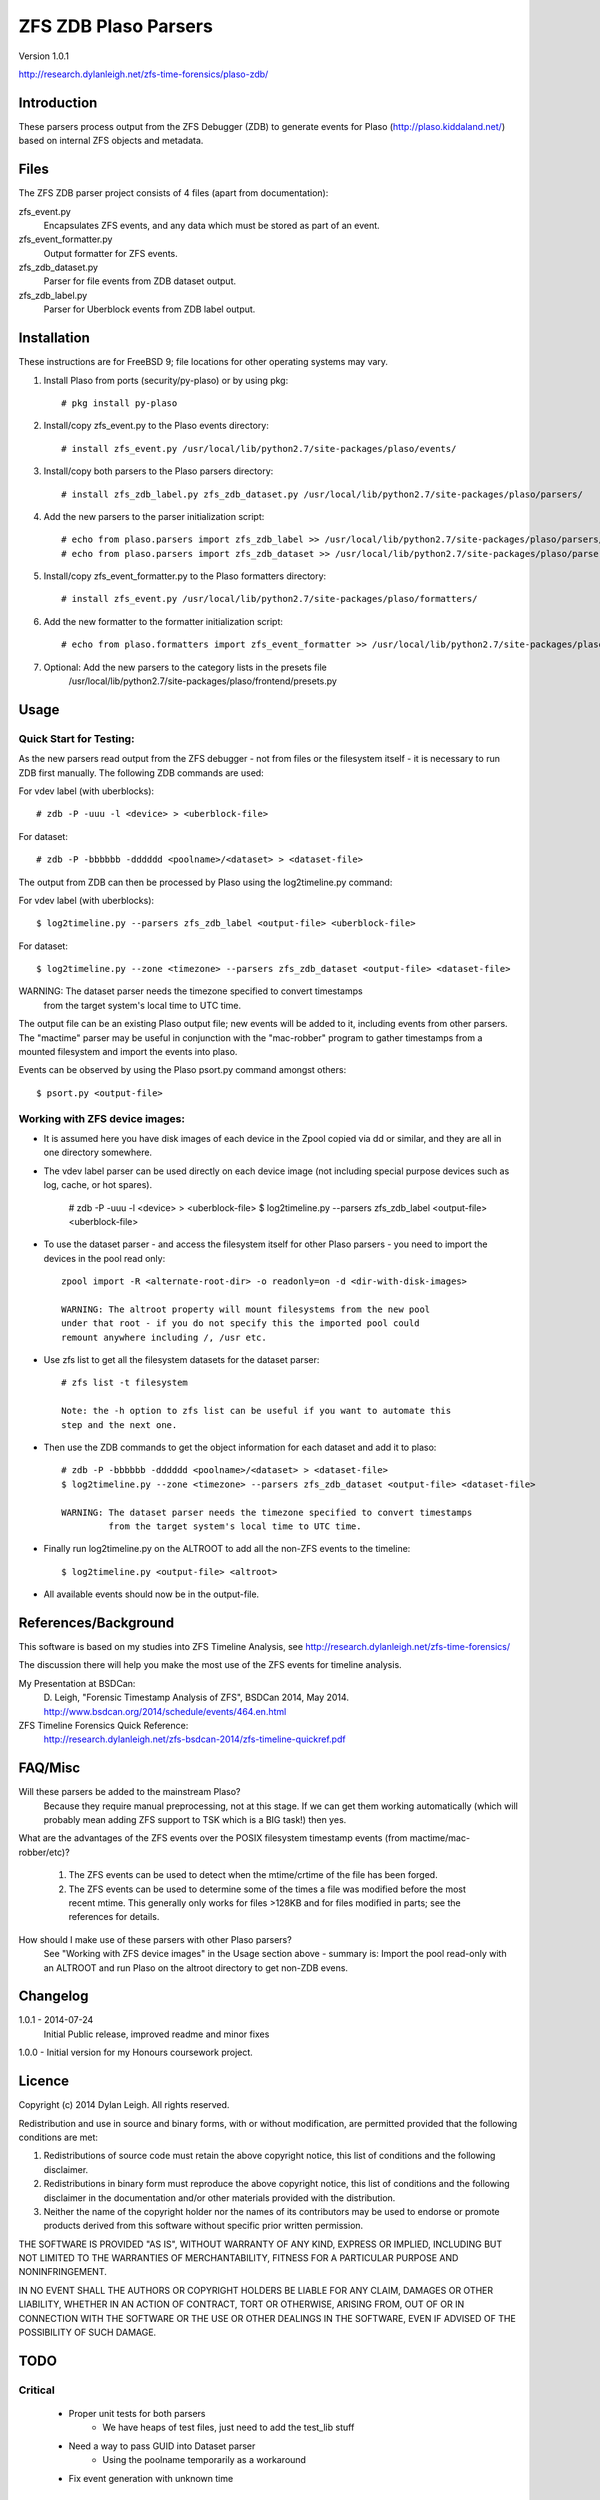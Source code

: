 
:::::::::::::::::::::
ZFS ZDB Plaso Parsers
:::::::::::::::::::::

Version 1.0.1

http://research.dylanleigh.net/zfs-time-forensics/plaso-zdb/

Introduction
============

These parsers process output from the ZFS Debugger (ZDB) to generate events for
Plaso (http://plaso.kiddaland.net/) based on internal ZFS objects and metadata.

Files
=====

The ZFS ZDB parser project consists of 4 files (apart from documentation):

zfs_event.py
   Encapsulates ZFS events, and any data which must be stored as part of an event.

zfs_event_formatter.py
   Output formatter for ZFS events.

zfs_zdb_dataset.py
   Parser for file events from ZDB dataset output.

zfs_zdb_label.py
   Parser for Uberblock events from ZDB label output.

Installation
============

These instructions are for FreeBSD 9; file locations for other 
operating systems may vary.

1. Install Plaso from ports (security/py-plaso) or by using pkg::

   # pkg install py-plaso

2. Install/copy zfs_event.py to the Plaso events directory::

   # install zfs_event.py /usr/local/lib/python2.7/site-packages/plaso/events/

3. Install/copy both parsers to the Plaso parsers directory::

   # install zfs_zdb_label.py zfs_zdb_dataset.py /usr/local/lib/python2.7/site-packages/plaso/parsers/

4. Add the new parsers to the parser initialization script::

   # echo from plaso.parsers import zfs_zdb_label >> /usr/local/lib/python2.7/site-packages/plaso/parsers/__init__.py
   # echo from plaso.parsers import zfs_zdb_dataset >> /usr/local/lib/python2.7/site-packages/plaso/parsers/__init__.py

5. Install/copy zfs_event_formatter.py to the Plaso formatters directory::

   # install zfs_event.py /usr/local/lib/python2.7/site-packages/plaso/formatters/

6. Add the new formatter to the formatter initialization script::

   # echo from plaso.formatters import zfs_event_formatter >> /usr/local/lib/python2.7/site-packages/plaso/formatters/__init__.py

7. Optional: Add the new parsers to the category lists in the presets file
             /usr/local/lib/python2.7/site-packages/plaso/frontend/presets.py


Usage
=====

Quick Start for Testing:
------------------------

As the new parsers read output from the ZFS debugger - not from 
files or the filesystem itself - it is necessary to run ZDB first 
manually. The following ZDB commands are used:

For vdev label (with uberblocks)::

   # zdb -P -uuu -l <device> > <uberblock-file>

For dataset::

   # zdb -P -bbbbbb -dddddd <poolname>/<dataset> > <dataset-file>

The output from ZDB can then be processed by Plaso using the log2timeline.py
command:

For vdev label (with uberblocks)::

   $ log2timeline.py --parsers zfs_zdb_label <output-file> <uberblock-file>

For dataset::

   $ log2timeline.py --zone <timezone> --parsers zfs_zdb_dataset <output-file> <dataset-file>

WARNING: The dataset parser needs the timezone specified to convert timestamps
         from the target system's local time to UTC time.

The output file can be an existing Plaso output file; new events 
will be added to it, including events from other parsers. The "mactime" parser
may be useful in conjunction with the "mac-robber" program to gather timestamps
from a mounted filesystem and import the events into plaso.

Events can be observed by using the Plaso psort.py command amongst others::

   $ psort.py <output-file>

Working with ZFS device images:
-------------------------------

- It is assumed here you have disk images of each device in the Zpool copied
  via dd or similar, and they are all in one directory somewhere.

- The vdev label parser can be used directly on each device image (not
  including special purpose devices such as log, cache, or hot spares).

    # zdb -P -uuu -l <device> > <uberblock-file>
    $ log2timeline.py --parsers zfs_zdb_label <output-file> <uberblock-file>

- To use the dataset parser - and access the filesystem itself for other
  Plaso parsers - you need to import the devices in the pool read only::

   zpool import -R <alternate-root-dir> -o readonly=on -d <dir-with-disk-images>

   WARNING: The altroot property will mount filesystems from the new pool
   under that root - if you do not specify this the imported pool could
   remount anywhere including /, /usr etc.

- Use zfs list to get all the filesystem datasets for the dataset parser::

    # zfs list -t filesystem

    Note: the -h option to zfs list can be useful if you want to automate this
    step and the next one.

- Then use the ZDB commands to get the object information for each dataset and
  add it to plaso::

   # zdb -P -bbbbbb -dddddd <poolname>/<dataset> > <dataset-file>
   $ log2timeline.py --zone <timezone> --parsers zfs_zdb_dataset <output-file> <dataset-file>

   WARNING: The dataset parser needs the timezone specified to convert timestamps
            from the target system's local time to UTC time.

- Finally run log2timeline.py on the ALTROOT to add all the non-ZFS events to
  the timeline::

   $ log2timeline.py <output-file> <altroot>

- All available events should now be in the output-file.

References/Background
=====================

This software is based on my studies into ZFS Timeline Analysis, see http://research.dylanleigh.net/zfs-time-forensics/

The discussion there will help you make the most use of the ZFS events for
timeline analysis.

My Presentation at BSDCan:
   D. Leigh, "Forensic Timestamp Analysis of ZFS", BSDCan 2014, May
   2014.
   http://www.bsdcan.org/2014/schedule/events/464.en.html

ZFS Timeline Forensics Quick Reference:
    http://research.dylanleigh.net/zfs-bsdcan-2014/zfs-timeline-quickref.pdf

FAQ/Misc
========

Will these parsers be added to the mainstream Plaso?
   Because they require manual preprocessing, not at this stage. If we can get
   them working automatically (which will probably mean adding ZFS support
   to TSK which is a BIG task!) then yes.

What are the advantages of the ZFS events over the POSIX filesystem
timestamp events (from mactime/mac-robber/etc)?

   1) The ZFS events can be used to detect when the mtime/crtime of the file has been forged.

   2) The ZFS events can be used to determine some of the times a file was
      modified before the most recent mtime. This generally only works for files
      >128KB and for files modified in parts; see the references for details.

How should I make use of these parsers with other Plaso parsers?
   See "Working with ZFS device images" in the Usage section above - summary
   is: Import the pool read-only with an ALTROOT and run Plaso on the altroot
   directory to get non-ZDB evens.

Changelog
=========

1.0.1 - 2014-07-24
        Initial Public release, improved readme and minor fixes

1.0.0 - Initial version for my Honours coursework project.

Licence
=======

Copyright (c) 2014 Dylan Leigh. All rights reserved.

Redistribution and use in source and binary forms, with or without
modification, are permitted provided that the following conditions are met:

1. Redistributions of source code must retain the above copyright
   notice, this list of conditions and the following disclaimer.

2. Redistributions in binary form must reproduce the above copyright
   notice, this list of conditions and the following disclaimer in the
   documentation and/or other materials provided with the distribution.

3. Neither the name of the copyright holder nor the names of its contributors
   may be used to endorse or promote products derived from this software without
   specific prior written permission.

THE SOFTWARE IS PROVIDED "AS IS", WITHOUT WARRANTY OF ANY KIND,
EXPRESS OR IMPLIED, INCLUDING BUT NOT LIMITED TO THE WARRANTIES OF
MERCHANTABILITY, FITNESS FOR A PARTICULAR PURPOSE AND NONINFRINGEMENT.

IN NO EVENT SHALL THE AUTHORS OR COPYRIGHT HOLDERS BE LIABLE FOR ANY
CLAIM, DAMAGES OR OTHER LIABILITY, WHETHER IN AN ACTION OF CONTRACT,
TORT OR OTHERWISE, ARISING FROM, OUT OF OR IN CONNECTION WITH THE
SOFTWARE OR THE USE OR OTHER DEALINGS IN THE SOFTWARE, EVEN IF ADVISED
OF THE POSSIBILITY OF SUCH DAMAGE.

TODO
====

Critical
--------

   - Proper unit tests for both parsers
      - We have heaps of test files, just need to add the test_lib stuff
   - Need a way to pass GUID into Dataset parser
        - Using the poolname temporarily as a workaround
   - Fix event generation with unknown time

Urgent
------

   - Conform to Plaso style guidelines (http://plaso.kiddaland.net/developer/style-guide)
   - Wrapper script to automatically do everything, given a directory of disk
     images and an ALTROOT dir to use temporarily.
   - Find a way for the parsers to call ZDB directly instead of requiring manual intervention
      - Need a way to enumerate all the dataset names from a given device, or set of devices.
   - Support for snapshots and/or clones

Not Urgent
----------

   - Retain more data from file objects (partially implemented)
   - Analysis plugins to:
      - Remove duplicate events from redundant uberblocks
      - Automatic reconstruction of timestamp for modification events
        generated from L0 BPs with known TXG but unknown time

Wishlist
--------

   - Improve performance of Dataset parser
   - Analysis plugins to:
      - Automatic detection of timestamp inconsistencies
         - Automartic detection of false positive inconsistencies
           caused by clock corrections, daylight savings, etc
   - Support for ZVOLs

